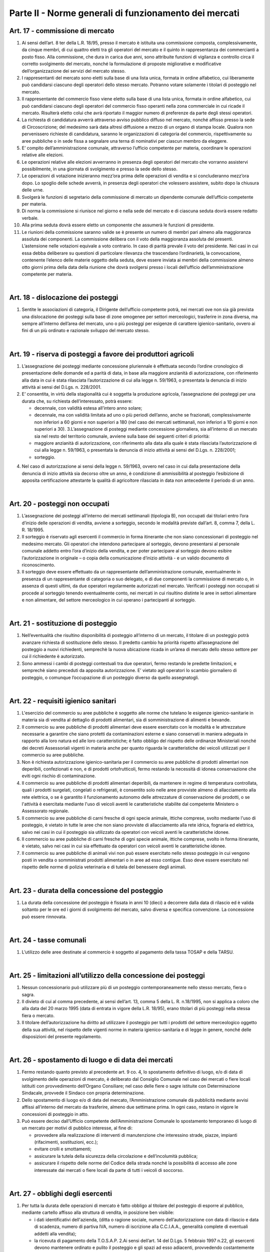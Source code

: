 ==================
Parte II - Norme generali di funzionamento dei mercati
==================

Art. 17 - commissione di mercato
--------------------------------

1. Ai  sensi  dell’art.  8  ter  della  L.R.  18/95,  presso  il  mercato  è  istituita  una  commissione  composta,  complessivamente,  da  cinque  membri,  di  cui  quattro  eletti  tra  gli  operatori  del  mercato  e  il  quinto  in  rappresentanza  dei  commercianti  a  posto  fisso.  Alla  commissione,  che  dura  in  carica  due  anni,  sono  attribuite  funzioni  di  vigilanza  e  controllo  circa  il  corretto  svolgimento  del  mercato,  nonché  la  formulazione  di  proposte  migliorative  e  modificative  dell’organizzazione dei servizi del mercato stesso. 

2. I  rappresentanti  del  mercato  sono  eletti  sulla  base  di  una  lista  unica,  formata  in  ordine  alfabetico,  cui  liberamente  può  candidarsi  ciascuno  degli  operatori  dello  stesso  mercato.  Potranno votare solamente i titolari di posteggio nel mercato. 

3. Il  rappresentante  del  commercio  fisso  viene  eletto  sulla  base  di  una  lista  unica,  formata  in  ordine  alfabetico,  cui  può  candidarsi  ciascuno  degli  operatori  del  commercio  fisso  operanti  nella  zona  commerciale  in  cui  ricade  il  mercato.  Risulterà  eletto  colui  che  avrà  riportato  il  maggior numero di preferenze da parte degli stessi operatori. 

4. La  richiesta  di  candidatura  avverrà  attraverso  avviso  pubblico  diffuso  nel  mercato,  nonché  affisso  presso  la  sede  di  Circoscrizione;  del  medesimo  sarà  data  altresì  diffusione  a  mezzo  di  un  organo  di  stampa  locale.  Qualora  non  pervenissero  richieste  di  candidatura,  saranno  le  organizzazioni di categoria del commercio, rispettivamente su aree pubbliche o in sede fissa a segnalare una terna di nominativi per ciascun membro da eleggere. 

5. E’  compito  dell’amministrazione  comunale,  attraverso  l’ufficio  competente  per  materia,  coordinare le operazioni relative alle elezioni. 

6. Le  operazioni  relative  alle  elezioni  avverranno  in  presenza  degli  operatori  del  mercato  che  vorranno assistervi possibilmente, in una giornata di svolgimento e presso la sede dello stesso. 

7. Le  operazioni  di  votazione  inizieranno  mezz’ora  prima  delle  operazioni  di  vendita  e  si  concluderanno mezz’ora dopo. Lo spoglio delle schede avverrà, in presenza degli operatori che volessero assistere, subito dopo la chiusura delle urne. 

8. Svolgerà  le  funzioni  di  segretario  della  commissione  di  mercato  un  dipendente  comunale  dell’ufficio competente per materia. 

9. Di norma la commissione si riunisce nel giorno e nella sede del mercato e di ciascuna seduta dovrà essere redatto verbale. 

10. Alla prima seduta dovrà essere eletto un componente che assumerà le funzioni di presidente. 

11. Le riunioni della commissione saranno valide se è presente un numero di membri pari almeno alla  maggioranza  assoluta  dei  componenti.  La  commissione  delibera  con  il  voto  della  maggioranza  assoluta  dei  presenti.  L’astensione  nelle  votazioni  equivale  a  voto  contrario.  In  caso di parità prevale il voto del presidente. Nei casi in cui essa debba deliberare su questioni di  particolare  rilevanza  che  trascendano  l’ordinarietà,  la  convocazione,  contenente  l’elenco  delle  materie  oggetto  della  seduta,  deve  essere  inviata  ai  membri  della  commissione  almeno  otto  giorni  prima  della  data  della  riunione  che  dovrà  svolgersi  presso  i  locali  dell’ufficio  dell’amministrazione competente per materia. 

|

Art. 18 - dislocazione dei posteggi
----------------------------------

1. Sentite le associazioni di categoria, il Dirigente dell’ufficio competente potrà, nei mercati ove non  sia  già  prevista  una  dislocazione  dei  posteggi  sulla  base  di  zone  omogenee  per  settori  merceologici, trasferire in zona diversa, ma sempre all’interno dell’area del mercato, uno o più posteggi  per  esigenze  di  carattere  igienico-sanitario,  ovvero  ai  fini  di  un  più  ordinato  e  razionale sviluppo del mercato stesso. 

|

Art. 19 - riserva di posteggi a favore dei produttori agricoli
---------------------------------------------------------------

1. L’assegnazione  dei  posteggi  mediante  concessione  pluriennale  è  effettuata  secondo  l’ordine  cronologico di presentazione delle domande ed a parità di data, in base alla maggiore anzianità di autorizzazione, con riferimento alla data in cui è stata rilasciata l’autorizzazione di cui alla legge n. 59/1963, o presentata la denuncia di inizio attività ai sensi del D.Lgs. n. 228/2001. 

2. E’  consentita,  in  virtù  della  stagionalità  cui  è  soggetta  la  produzione  agricola,  l’assegnazione  dei posteggi per una durata che, su richiesta dell’interessato, potrà essere: 

   • decennale, con validità estesa all’intero anno solare; 
   
   • decennale,  ma  con  validità  limitata  ad  uno  o  più  periodi  dell’anno,  anche  se  frazionati,  complessivamente  non  inferiori  a  60  giorni  e  non  superiori  a  180  (nel  caso  dei  mercati  settimanali, non inferiori a 10 giorni e non superiori a 30). 3.L’assegnazione di posteggi mediante concessione giornaliera, sia all’interno di un mercato sia nel resto del territorio comunale, avviene sulla base dei seguenti criteri di priorità: 
   
   • maggiore  anzianità  di  autorizzazione,  con  riferimento  alla  data  alla  quale  è  stata  rilasciata  l’autorizzazione  di  cui  alla  legge  n.  59/1963,  o  presentata  la  denuncia  di  inizio  attività  ai  sensi del D.Lgs. n. 228/2001; 
   
   • sorteggio. 
   
4. Nel  caso  di  autorizzazione  ai  sensi  della  legge  n.  59/1963,  ovvero  nel  caso  in  cui  dalla  presentazione  della  denuncia  di  inizio  attività  sia  decorso  oltre  un  anno,  è  condizione  di  ammissibilità  al  posteggio  l’esibizione  di  apposita  certificazione  attestante  la  qualità  di  agricoltore rilasciata in data non antecedente il periodo di un anno. 

|

Art. 20 - posteggi non occupati
-------------------------------

1. L’assegnazione dei posteggi all’interno dei mercati settimanali (tipologia B), non occupati dai titolari entro l’ora d’inizio delle operazioni di vendita, avviene a sorteggio, secondo le modalità previste dall’art. 8, comma 7, della L. R. 18/1995.  

2. Il  sorteggio  è  riservato  agli  esercenti  il  commercio  in  forma  itinerante  che  non  siano  concessionari  di  posteggio  nel  medesimo  mercato.  Gli  operatori  che  intendono  partecipare  al  sorteggio, devono presentarsi al personale comunale addetto entro l’ora d’inizio della vendita, e per poter partecipare al sorteggio devono esibire l’autorizzazione in originale – o copia della comunicazione d’inizio attività - e un valido documento di riconoscimento. 

3. Il  sorteggio  deve  essere  effettuato  da  un  rappresentante  dell’amministrazione  comunale,  eventualmente  in  presenza  di  un  rappresentante  di  categoria  o  suo  delegato,  e  di due componenti  la  commissione di  mercato  o,  in  assenza  di  questi  ultimi,  da  due  operatori  regolarmente autorizzati nel mercato. Verificati i posteggi non occupati si procede al sorteggio tenendo eventualmente conto, nei mercati in cui risultino distinte le aree in settori alimentare e non alimentare, del settore merceologico in cui operano i partecipanti al sorteggio. 

|

Art. 21 - sostituzione di posteggio
-----------------------------------

1. Nell’eventualità che risultino disponibilità di posteggio all’interno di un mercato, il titolare di un posteggio potrà avanzare richiesta di sostituzione dello stesso. Il predetto cambio ha priorità rispetto  all’assegnazione  del  posteggio  a  nuovi  richiedenti,  semprechè  la  nuova  ubicazione  ricada in un’area di mercato dello stesso settore per cui il richiedente è autorizzato. 

2. Sono  ammessi  i  cambi  di  posteggi  contestuali  tra  due  operatori,  fermo  restando  le  predette  limitazioni, e semprechè siano preceduti da apposita autorizzazione. E’ vietato agli operatori lo scambio giornaliero di posteggio, o comunque l’occupazione di un posteggio diverso da quello assegnatogli. 

|

Art. 22 - requisiti igienico sanitari
-------------------------------------

1. L'esercizio  del  commercio  su  aree  pubbliche  è  soggetto  alle  norme  che  tutelano  le  esigenze  igienico-sanitarie   in   materia   sia   di   vendita   al   dettaglio   di   prodotti   alimentari,   sia   di   somministrazione di alimenti e bevande. 

2. Il commercio su aree pubbliche di prodotti alimentari deve essere esercitato con le modalità e le  attrezzature  necessarie  a  garantire  che  siano  protetti  da  contaminazioni  esterne  e  siano  conservati  in  maniera  adeguata  in  rapporto  alla  loro  natura  ed  alle  loro  caratteristiche;  è  fatto  obbligo  del  rispetto  delle  ordinanze  Ministeriali  nonché  dei  decreti  Assessoriali  vigenti  in  materia  anche  per  quanto  riguarda  le  caratteristiche  dei  veicoli  utilizzati  per  il  commercio  su  aree pubbliche. 

3. Non è richiesta autorizzazione igienico-sanitaria per il commercio su aree pubbliche di prodotti alimentari  non  deperibili,  confezionati  e  non,  e  di  prodotti  ortofrutticoli,  fermo  restando  la  necessità di idonea conservazione che eviti ogni rischio di contaminazione. 

4. Il  commercio  su  aree  pubbliche  di  prodotti  alimentari  deperibili,  da  mantenere  in  regime  di  temperatura controllata, quali i prodotti surgelati, congelati o refrigerati, è consentito solo nelle aree  provviste  almeno  di  allacciamento  alla  rete  elettrica,  o  se  è  garantito  il  funzionamento  autonomo  delle  attrezzature  di  conservazione  dei  prodotti,  o  se  l'attività  è  esercitata  mediante  l'uso  di  veicoli  aventi  le  caratteristiche  stabilite  dal  competente  Ministero  o  Assessorato  regionale. 

5. Il  commercio  su  aree  pubbliche  di  carni  fresche  di  ogni  specie  animale,  ittiche  comprese,  svolto  mediante  l'uso  di  posteggio,  è  vietato  in  tutte  le  aree  che  non  siano  provviste  di  allacciamento  alla  rete  idrica,  fognaria  ed  elettrica,  salvo  nei  casi  in  cui  il  posteggio  sia  utilizzato da operatori con veicoli aventi le caratteristiche idonee. 

6. Il  commercio  su  aree  pubbliche  di  carni  fresche  di  ogni  specie  animale,  ittiche  comprese,  svolto in forma itinerante, è vietato, salvo nei casi in cui sia effettuato da operatori con veicoli aventi le caratteristiche idonee. 

7. Il commercio su aree pubbliche di animali vivi non può essere esercitato nello stesso posteggio in cui vengono posti in vendita o somministrati prodotti alimentari o in aree ad esso contigue. Esso  deve  essere  esercitato  nel  rispetto  delle  norme  di  polizia  veterinaria  e  di  tutela  del  benessere degli animali.  

|

Art. 23 - durata della concessione del posteggio
-------------------------------------------------

1. La durata della concessione del posteggio è fissata in anni 10 (dieci) a decorrere dalla data di rilascio ed è valida soltanto per le ore ed i giorni  di  svolgimento  del  mercato, salvo diversa e specifica convenzione. La concessione può essere rinnovata.  

|

Art. 24 - tasse comunali
-------------------------

1. L’utilizzo delle aree destinate al commercio è soggetto al pagamento della tassa TOSAP e della TARSU.

|

Art. 25 - limitazioni all’utilizzo della concessione dei posteggi
------------------------------------------------------------------

1. Nessun  concessionario  può  utilizzare  più  di  un  posteggio  contemporaneamente  nello  stesso  mercato, fiera o sagra. 

2. Il divieto di cui al comma precedente, ai sensi dell’art. 13, comma 5 della L. R. n.18/1995, non si applica a coloro che alla data del 20 marzo 1995 (data di entrata in vigore della L.R. 18/95), erano titolari di più posteggi nella stessa fiera o mercato. 

3. Il titolare dell’autorizzazione ha diritto ad utilizzare il posteggio per tutti i prodotti del settore merceologico  oggetto  della  sua  attività,  nel  rispetto  delle  vigenti  norme  in  materia  igienico-sanitaria e di legge in genere, nonché delle disposizioni del presente regolamento.  

|

Art. 26 - spostamento di luogo e di data dei mercati
-----------------------------------------------------

1. Fermo restando quanto previsto al precedente art. 9 co. 4, lo spostamento definitivo di luogo, e/o di data di svolgimento delle operazioni di mercato, è deliberato dal Consiglio Comunale nel caso  dei  mercati  o  fiere  locali  istituiti  con  provvedimento  dell’Organo  Consiliare;  nel  caso  delle  fiere  o  sagre  istituite  con  Determinazione  Sindacale,  provvede  il  Sindaco  con  propria  determinazione. 

2. Dello spostamento di luogo e/o di data del mercato, l’Amministrazione comunale dà pubblicità mediante  avvisi  affissi  all’interno  del  mercato  da  trasferire,  almeno  due  settimane  prima.  In  ogni caso, restano in vigore le concessioni di posteggio in atto. 

3. Può  essere  deciso  dall’Ufficio  competente  dell’Amministrazione  Comunale  lo  spostamento  temporaneo di luogo di un mercato per motivi di pubblico interesse, al fine di: 

   • provvedere  alla  realizzazione  di  interventi  di  manutenzione  che  interessino  strade,  piazze,  impianti (rifacimenti, sostituzioni, ecc.); 
   
   • evitare crolli e smottamenti; 
   
   • assicurare la tutela della sicurezza della circolazione e dell’incolumità pubblica;

   • assicurare il rispetto delle norme del Codice della strada nonché la possibilità di accesso alle zone interessate dai mercati o fiere locali da parte di tutti i veicoli di soccorso. 

|

Art. 27 - obblighi degli esercenti
----------------------------------

1. Per  tutta  la  durata  delle  operazioni  di  mercato  è  fatto  obbligo  al  titolare  del  posteggio  di  esporre al pubblico, mediante cartello affisso alla struttura di vendita, in posizione ben visibile: 

   • i  dati  identificativi  dell'azienda,  (ditta  o  ragione  sociale,  numero  dell’autorizzazione  con  data  di  rilascio  e  data  di  scadenza,  numero  di  partiva  IVA,  numero  di  iscrizione  alla  C.C.I.A.A., generalità complete di eventuali addetti alla vendita);  
   
   • la ricevuta di pagamento della T.O.S.A.P. 2.Ai sensi dell’art. 14 del D.Lgs. 5 febbraio 1997 n.22, gli esercenti devono  mantenere ordinato e pulito il posteggio e gli spazi ad esso adiacenti, provvedendo costantemente alla rimozione di tutti i rifiuti prodotti. A tal fine, e per agevolare il servizio di pulizia dell’area, è fatto obbligo agli  stessi  di  dotarsi  di  idonei  contenitori  per  i  rifiuti  in  tutti  i  casi  nei  quali  non  siano  disponibili,  o  utilizzabili,  materiali  ed  attrezzature  forniti  dall’azienda  preposta  al  servizio  di  pulizia.  Nei  casi  in  cui  quest’ultima  abbia  collocato,  presso  il  mercato,  contenitori  per  la  raccolta differenziata di imballaggi, di rifiuti organici  o di altri materiali, è fatto obbligo agli operatori commerciali di servirsi di tali contenitori per il conferimento delle relative categorie di rifiuti. 3.Ciascun  esercente  risponde  personalmente  delle  condizioni  del  posteggio  assegnatogli,  con  specifico  riferimento  allo  stato  d’igiene  del  medesimo.Pertanto  risponderà  di  eventuali  rifiuti  rinvenuti all’atto dei controlli all’interno dell’area, a prescindere della provenienza e tipologia dei medesimi. 
   
4. Gli operatori sono inoltre tenuti a: 
   
   • tenere esposti e ben visibili i prezzi dei prodotti e degli articoli posti in vendita; •tenere ben visibili al pubblico le bilance per la pesatura dei prodotti, nel caso di vendita di prodotti alimentari; 
   
   • rispettare gli orari di vendita. 
   
|

Art. 28 - decadenza e revoca dell’autorizzazione
------------------------------------------------

1. Ai  sensi  dell’art.  3  co.1  della  L.R.  18/95,  si  decade  dall’autorizzazione  all’esercizio  del  commercio su aree pubbliche qualora il titolare non inizi l’attività entro sei mesi dalla data in cui  ha  avuto  comunicazione  dell’avvenuto  rilascio  o,  in  caso  di  subentro  ad  attività  esistenti,  entro i sei mesi dalla data dell’atto di cessione di azienda, salvo proroga nei casi di comprovata necessità. 

2. La  revoca  dell’autorizzazione  all’esercizio  del  commercio  su  aree  pubbliche  è  disposta  dal  Settore  competente  al  rilascio  delle  autorizzazioni.  L’autorizzazione  è  revocata  nei  casi  di  decadenza  della  concessione  del  posteggio,  ai  sensi  dell’art.  3  della  L.R.  18/95,  e  dell’art.  14  della legge medesima, come modificato dall’art. 10 L.R. 2/96, ovvero: 

   • quando  l’operatore  non  abbia  utilizzato  il  posteggio,  senza  giustificato  motivo,  per  un  periodo superiore a tre mesi per anno solare, nel caso di autorizzazione di tip. B, ovvero ad 1/4 del periodo complessivo nel caso di autorizzazione stagionale; 
   
   • a causa del mancato rispetto delle norme sull’esercizio dell’attività, compreso quanto forma oggetto delle prescrizioni relative all’occupazione del posteggio. 

3. L’autorizzazione è revocata altresì: 

   • per  il  mancato  pagamento  di  due  annualità  consecutive  della  tassa  OSAP  nei  termini  previsti; •nel  caso  in  cui  sia  accertato,  dal  competente  ufficio  dell’amministrazione  comunale,  che  l’autorizzazione  sia  stata  rilasciata  in  difformità  a  quanto  prescritto  dalla  norma  di  cui  al  precedente  art.  6;  restano  salvi,  in  ogni  caso,  i  provvedimenti  rilasciati  in  virtù  di  cessioni  avvenute in data antecedente all’entrata in vigore del presente regolamento. 
   
4. L’Ufficio    comunale    competente,    accertati    i    presupposti    di    cui    sopra,    comunica    immediatamente all’interessato la revoca dell’autorizzazione. 

5. Gli assegnatari di posteggio che incorrono nella decadenza della concessione, non hanno diritto a restituzione di tasse né ad indennizzo alcuno. 

6. L’amministrazione comunale può revocare la concessione del posteggio per motivi di pubblico interesse, senza alcun onere per il Comune; in tal caso l’operatore concessionario ha diritto ad ottenere   un   altro   posteggio,   ai   sensi   dell'art.   8   comma   11   L.R.   18/1995,   da   reperire   prioritariamente tra i posteggi non ancora assegnati e per i quali non sia stata presentata alcuna istanza  di  autorizzazione,  ovvero  mediante  istituzione  di  un  nuovo  posteggio  all’interno  del  mercato. 

7. Il  posteggio  concesso  in  sostituzione  di  quello  eliminato  non  può  avere,  salvo  espressa  dichiarazione di accettazione in forma scritta da parte dell'operatore, una superficie inferiore e deve  essere  localizzato,  possibilmente  in  conformità  alle  scelte  dell'operatore.  Questi,  nelle  more  dell'assegnazione  del  nuovo  posteggio,  ha  facoltà  di  esercitare  l’attività  nell'area  che  ritiene  più  adatta,  della  medesima  superficie  del  posteggio  revocato,  nel  rispetto  delle  prescrizioni  degli  strumenti  urbanistici  e  dei  vincoli  di  carattere  storico  monumentale  nonché  delle limitazioni e divieti posti per motivi di polizia stradale o di carattere igienico-sanitario o per altri motivi di pubblico interesse. 

8. La  revoca  del  posteggio  può  avere  il  carattere  della  temporaneità  (in  occasione  di  lavori  od  altre  evenienze  di  pubblico  interesse)  e  non  appena  venute  meno  le  ragioni  di  pubblico  interesse  che  hanno  determinato  la  sostituzione  del  posteggio  dovrà  essere  ripristinata  la  condizione originaria. 

9. Nella  comunicazione  di  decadenza  della  concessione  deve  essere  indicato  un  termine,  non  superiore  a  gg.  15,  entro  cui  il  concessionario  decaduto  deve  rimuovere  tutte  le  strutture  presenti  sul  posteggio.  Superato  tale  termine,  il  Comune  provvede  alla  rimozione  di  quanto  abbandonato sul posteggio a spese del concessionario inadempiente.

|

Art. 29 - conservazione del posteggio
-------------------------------------

1. L’operatore  che  per  periodi  prolungati  non  ha  utilizzato  il  posteggio  per  motivi  giustificati  e  tempestivamente documentati, ha diritto alla conservazione del posteggio. 

2. I casi in cui l’assenza del titolare dall’esercizio dell’attività è giustificata sono:

   • gravidanza e puerperio; 
   
   • malattie ed infortuni; •ferie non superiori ad un mese per anno solare; 
   
   • sospensione dell’autorizzazione, ai sensi del successivo art. 33; 
   
   • cariche elettive o sindacali.  
   
3. Nei  casi  di  cui  ai  punti  precedenti,  la  conservazione  del  posteggio  dovrà  essere  richiesta  mediante  l’invio  di  istanza  al  Comune,  corredata  da  idonea  certificazione  comprovante  le  motivazioni di assenza, ove possibile, preventivamente e comunque non oltre il quinto giorno successivo a quello in cui ha avuto inizio l’assenza. 
   
4.Il  posteggio  temporaneamente  non  occupato  dal  titolare,  per  tutta  la  durata  dell’assenza  dello  stesso, è messo a sorteggio, come meglio specificato all’art. 21 del presente regolamento. 

|

Art. 30 - funzionamento dei mercati e divieti
---------------------------------------------

1. Il  mercato è  gestito  dal  Comune  che  assicura  l’espletamento  delle  attività  di  carattere  istituzionale ed eventualmente l’erogazione di servizi aggiuntivi - quali i servizi informazioni, bus  navetta,  ecc.  -  salvo  che  non  si  proceda,  per  questi  ultimi,  all’affidamento  a  soggetto  esterno. 

2. Le  operazioni  di  allestimento  degli  stands,  carico  e  scarico  delle  merci  dovranno  essere  ultimate almeno mezz'ora prima dell'inizio delle attività di vendita all'interno del mercato. 

3. I  concessionari  delle  aree  non  possono  occupare  superficie  maggiore  o  diversa  da  quella  espressamente assegnata, né occupare, anche con piccole sporgenze, spazi comuni riservati al transito, passi carrabili, ingressi a negozi o a private abitazioni. 

4. Le tende di protezione del banco di vendita debbono essere collocate ad una altezza dal suolo non  inferiore  a  2  mt.  nel  punto  più  basso,  e  comunque  all’interno  dell’area  di  posteggio,  in  modo  tale  da  non  intralciare  le  zone  destinate  al  transito  pedonale  e  degli  eventuali  mezzi  di  soccorso. 

5. E’ vietato l'utilizzo di mezzi sonori. 

6. E’  consentito  mantenere  nel  posteggio  i  propri  veicoli  quando  le  caratteristiche  dimensionali  del posteggio lo consentano, siano essi attrezzati o meno per l'attività di vendita fermo restando il divieto di occupare superficie diversa o maggiore di quella espressamente assegnata. 

7. L'assenza dell'operatore nei mercati la cui giornata di svolgimento sia stata spostata dall’ufficio competente non potrà essere computata ai fini della decadenza dalla concessione del posteggio. 

|

Art. 31 - vigilanza e controllo
--------------------------------

1. La  vigilanza    e  il  controllo  circa  il  rispetto  delle  norme  igienico-sanitarie  è  esercitata  dalla  AUSL. 

2. Al  Comando  di  Polizia  Municipale  spetta  il  controllo,  conformemente  ai  propri  compiti  istituzionali,  circa  il  regolare  svolgimento  dei  mercati  nelle  aree  individuate  dagli  organi  competenti.

3. L’addetto  dell’Amministrazione  per  il  sorteggio  e  la  rilevazione  delle  presenze  ha  l’onere  di  controllare   la   corretta  collocazione   degli   operatori   nei   posteggi   loro   assegnati,   nonchè   l’effettiva  presenza  di  ciascuna  azienda  titolare  di  posteggio,  e  di  segnalare  le  eventuali  difformità al responsabile di mercato del Comando di Polizia Municipale.

|

Art. 32 – sanzioni
-------------------

1. Si  applica,  in  materia  di  sanzioni  amministrative,  l’art.  20  della  L.R.  18/95,  come  modificato  ed integrato dalla L.R. 2/96. 

2. Nei casi di abbandono o deposito incontrollato di rifiuti, si applicano le sanzioni di cui all’art. 50 comma 1 del D.Lgs. 5 febbraio 1997 n. 22. 

3. Ove  non  ricorrano  ipotesi  espressamente  previste  dalla  L.R.  18/95  o  da  altre  disposizioni  di  legge  vigenti,  per  le  violazioni  delle  norme  del  presente  regolamento  si  applica,  ai  sensi  dell’art.  7  bis  del  D.Lgs.  267/2000,  la  sanzione  amministrativa  pecuniaria  da  25,00  euro  a  500,00 euro. 4.In caso di recidiva (stessa violazione commessa due volte nell’anno solare), l’ufficio comunale competente   trasmetterà   all’operatore   responsabile   della   violazione   un   provvedimento   di   formale  diffida  e  contestuale  sospensione  dell’autorizzazione  per  un  periodo  non  superiore  a  trenta  giorni.  Detto  provvedimento  sarà  notificato,  ed  eseguito  con  il  ritiro  temporaneo  del  titolo,  dalla  Polizia  Municipale,  che  provvederà  altresì  alla  successiva  restituzione  del  titolo  all’interessato al termine del periodo; in entrambi i casi il Comando di P.M. informerà l’ufficio amministrativo competente. 5.A fronte di ulteriori reiterazioni, l’ufficio comunale competente procederà, ai sensi degli artt. 3 co.2 e 14 co. 3 L.R. 18/95, alla pronuncia di decadenza della concessione del posteggio, e alla conseguente revoca dell’autorizzazione. La Polizia Municipale provvederà al ritiro del titolo, e lo trasmetterà all’ufficio amministrativo competente. 

|

Art. 33 - norma di rinvio
--------------------------

1. Per quanto non previsto dal presente regolamento, si applicano le leggi vigenti in materia. 

|

Art. 34 
--------

L’ufficio  Comunale  competente  è  tenuto  ogni  6  mesi  a  trasmettere  alla  Commissione  Consiliare  competente apposita relazione tecnica sullo stato del commercio su aree pubbliche nel territorio del Comune, nella quale si evinca  lo stato di  attuazione del vigente regolamento.

|

Art. 35
---------

Nell’ambito degli avvisi pubblicati per l’assegnazione di posteggi nei mercati settimanali va operata una riserva del 30%. Destinata agli operatori del settore alimentare, al fine di assicurare l’equilibrio dell’offerta.

|

Art. 36
----------

Il presente regolamento deve essere fornito dall’amministrazione, a tutti gli operatori commerciali, come parte integrante alla documentazione di autorizzazione. 
